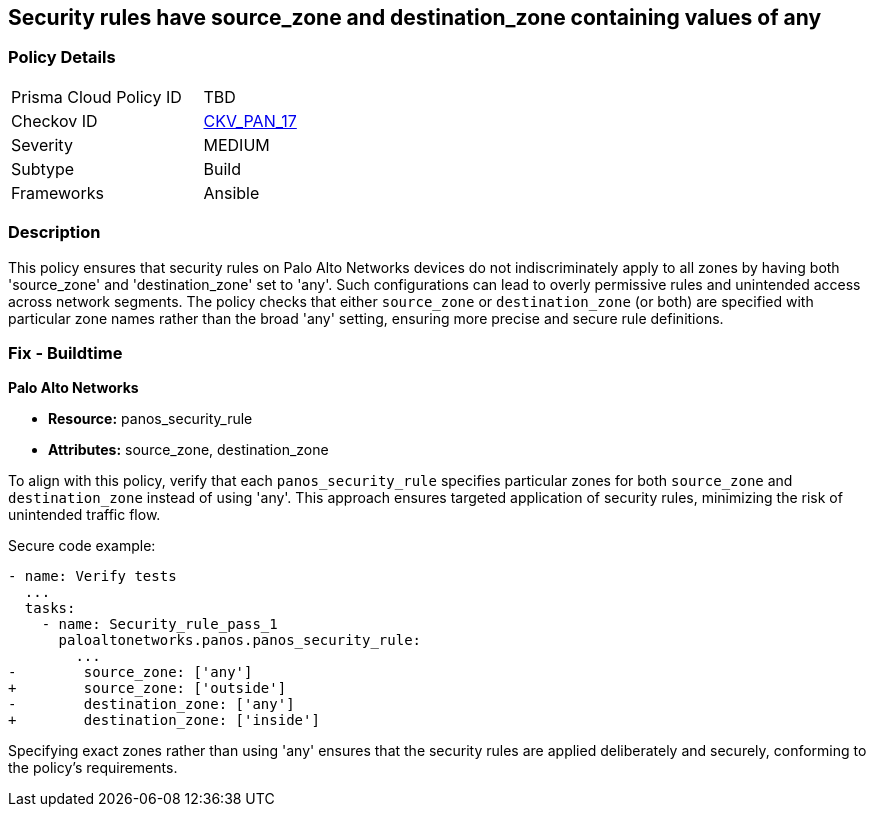 == Security rules have source_zone and destination_zone containing values of any

=== Policy Details 

[width=45%]
[cols="1,1"]
|=== 
|Prisma Cloud Policy ID 
| TBD

|Checkov ID 
| https://github.com/bridgecrewio/checkov/blob/main/checkov/ansible/checks/graph_checks/PanosPolicyNoSrcZoneAnyNoDstZoneAny.yaml[CKV_PAN_17]

|Severity
|MEDIUM

|Subtype
|Build

|Frameworks
|Ansible

|=== 

=== Description

This policy ensures that security rules on Palo Alto Networks devices do not indiscriminately apply to all zones by having both 'source_zone' and 'destination_zone' set to 'any'. Such configurations can lead to overly permissive rules and unintended access across network segments. The policy checks that either `source_zone` or `destination_zone` (or both) are specified with particular zone names rather than the broad 'any' setting, ensuring more precise and secure rule definitions.

=== Fix - Buildtime

*Palo Alto Networks*

* *Resource:* panos_security_rule
* *Attributes:* source_zone, destination_zone

To align with this policy, verify that each `panos_security_rule` specifies particular zones for both `source_zone` and `destination_zone` instead of using 'any'. This approach ensures targeted application of security rules, minimizing the risk of unintended traffic flow.

Secure code example:

[source,yaml]
----
- name: Verify tests
  ...
  tasks:
    - name: Security_rule_pass_1
      paloaltonetworks.panos.panos_security_rule:
        ...
-        source_zone: ['any']
+        source_zone: ['outside']
-        destination_zone: ['any']
+        destination_zone: ['inside']
----

Specifying exact zones rather than using 'any' ensures that the security rules are applied deliberately and securely, conforming to the policy's requirements.
